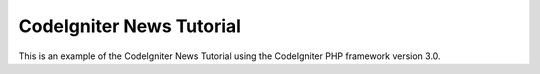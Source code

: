 ###################
CodeIgniter News Tutorial
###################

This is an example of the CodeIgniter News Tutorial using the CodeIgniter PHP framework version 3.0. 
